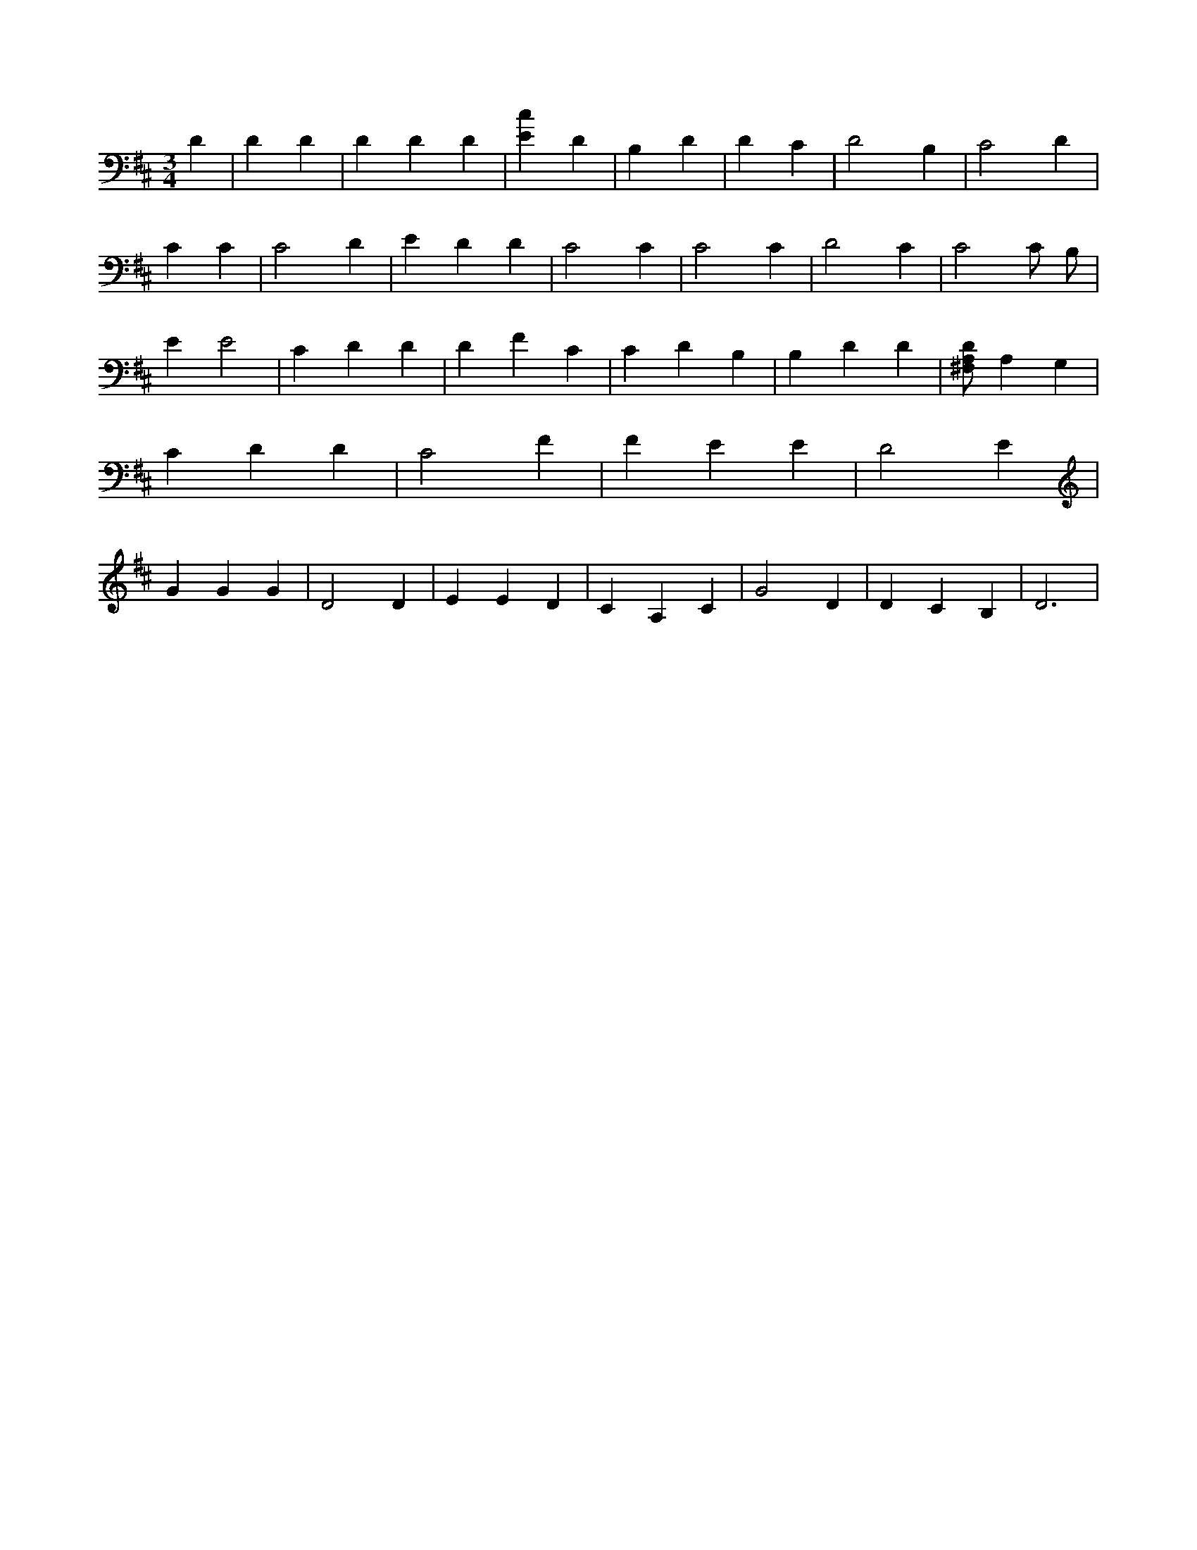 X:801
L:1/4
M:3/4
K:DMaj
D | D D | D D D | [Ec] D | B, D | D C | D2 B, | C2 D | C C | C2 D | E D D | C2 C | C2 C | D2 C | C2 C/2 B,/2 | E E2 | C D D | D F C | C D B, | B, D D | [^F,/2A,/2D/2] A, G, | C D D | C2 F | F E E | D2 E | G G G | D2 D | E E D | C A, C | G2 D | D C B, | D3 |
